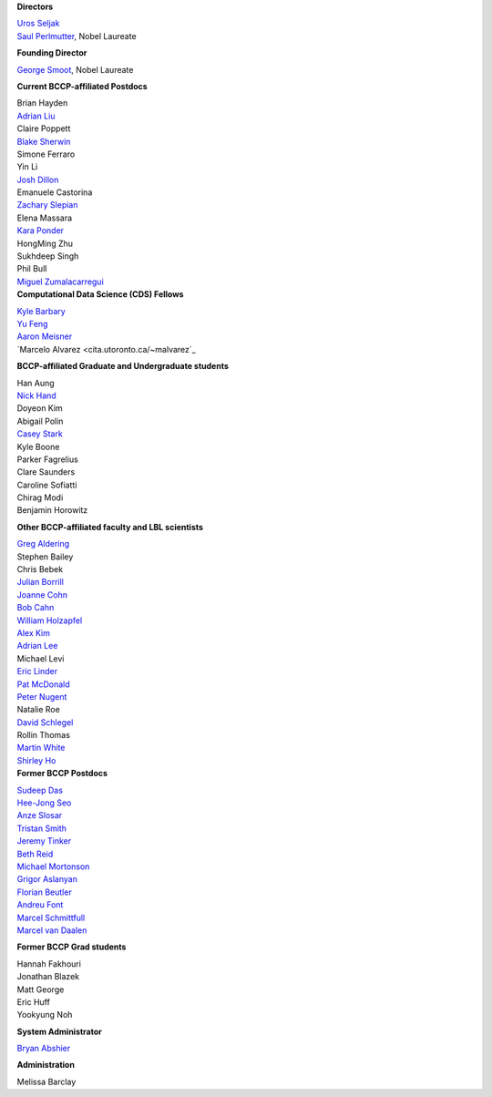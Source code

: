 .. title: People
.. slug: people


.. container:: col-md-4

   **Directors**

   | `Uros Seljak <http://physics.berkeley.edu/people/faculty/uros-seljak>`_
   | `Saul Perlmutter <http://physics.berkeley.edu/people/faculty/saul-perlmutter>`_, Nobel Laureate

   **Founding Director**

   | `George Smoot <http:george-smoot>`_, Nobel Laureate

   **Current BCCP-affiliated Postdocs**

   | Brian Hayden
   | `Adrian Liu <http:adrian-liu>`_
   | Claire Poppett
   | `Blake Sherwin <http://www.astro.princeton.edu/~bsherwin/Blake_Sherwin/Welcome.html>`_
   | Simone Ferraro
   | Yin Li
   | `Josh Dillon <http://joshdillon.net/>`_
   | Emanuele Castorina
   | `Zachary Slepian <http://w.astro.berkeley.edu/~zslepian/>`_
   | Elena Massara
   | `Kara Ponder <https://kponder.github.io/>`_
   | HongMing Zhu
   | Sukhdeep Singh
   | Phil Bull
   | `Miguel Zumalacarregui <http://miguelzumalacarregui.es/>`_

.. container:: col-md-4

   **Computational Data Science (CDS) Fellows**

   | `Kyle Barbary <http://kbarbary.github.io>`_
   | `Yu Feng <http://web.phys.cmu.edu/~yfeng1/home>`_
   | `Aaron Meisner <http://aaronmeisner.com>`_
   | `Marcelo Alvarez <cita.utoronto.ca/~malvarez`_

   **BCCP-affiliated Graduate and Undergraduate students**

   | Han Aung
   | `Nick Hand <http://astro.berkeley.edu/~nhand/public/>`_
   | Doyeon Kim
   | Abigail Polin
   | `Casey Stark <http://www.caseywstark.com>`_
   | Kyle Boone
   | Parker Fagrelius
   | Clare Saunders
   | Caroline Sofiatti
   | Chirag Modi
   | Benjamin Horowitz 

   **Other BCCP-affiliated faculty and LBL scientists**

   | `Greg Aldering <https://commons.lbl.gov/display/physics/Greg+Aldering>`_
   | Stephen Bailey
   | Chris Bebek
   | `Julian Borrill <http://crd.lbl.gov/about/staff/mcs/computational-cosmology-center/borrill/>`_
   | `Joanne Cohn <http://astro.berkeley.edu/~jcohn/>`_
   | `Bob Cahn <http://phyweb.lbl.gov/~rncahn/www/cahn.html>`_
   | `William Holzapfel <http://cosmology.berkeley.edu/~swlh/>`_
   | `Alex Kim <http://panisse.lbl.gov/~akim/>`_
   | `Adrian Lee <http://physics.berkeley.edu/people/faculty/adrian-lee>`_
   | Michael Levi
   | `Eric Linder <http://supernova.lbl.gov/~evlinder/>`_
   | `Pat McDonald <http://cosmology.berkeley.edu/directory.html>`_
   | `Peter Nugent <http://astro.berkeley.edu/people/faculty/nugent.htm>`_
   | Natalie Roe
   | `David Schlegel <https://bigboss.lbl.gov/Contacts.html>`_
   | Rollin Thomas
   | `Martin White <http://astro.berkeley.edu/people/faculty/white.html>`_
   | `Shirley Ho <http://terapix.phys.cmu.edu/Home.html>`_

.. container:: col-md-4

   **Former BCCP Postdocs**

   | `Sudeep Das <http://bccp.lbl.gov/~sudeep/home.html>`_
   | `Hee-Jong Seo <http:hee-jong-seo>`_
   | `Anze Slosar <http:anze-slosar>`_
   | `Tristan Smith <http:tristian-smith>`_
   | `Jeremy Tinker <http:jeremy-tinker>`_
   | `Beth Reid <http://bethreid.com/BR/Home.html>`_
   | `Michael Mortonson <http://www.physics.ohio-state.edu/~mmortonson/>`_
   | `Grigor Aslanyan <http://grigoraslanyan.com/>`_
   | `Florian Beutler <https://commons.lbl.gov/display/physics/Florian+Beutler>`_
   | `Andreu Font <https://commons.lbl.gov/display/physics/Andreu+Font-Ribera>`_
   | `Marcel Schmittfull <http://bccp.berkeley.edu/msl/>`_
   | `Marcel van Daalen <http://astro.berkeley.edu/~marcel/>`_

   **Former BCCP Grad students**

   | Hannah Fakhouri
   | Jonathan Blazek
   | Matt George
   | Eric Huff
   | Yookyung Noh

   **System Administrator**

   `Bryan Abshier <http:bryan-abshier>`_

   **Administration**

   Melissa Barclay

